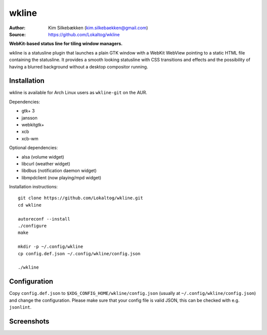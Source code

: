 wkline
======

:Author: Kim Silkebækken (kim.silkebaekken@gmail.com)
:Source: https://github.com/Lokaltog/wkline

**WebKit-based status line for tiling window managers.**

wkline is a statusline plugin that launches a plain GTK window with a WebKit WebView
pointing to a static HTML file containing the statusline. It provides a smooth
looking statusline with CSS transitions and effects and the possibility of having a
blurred background without a desktop compositor running.

Installation
------------

wkline is available for Arch Linux users as ``wkline-git`` on the AUR.

Dependencies:

* gtk+ 3
* jansson
* webkitgtk+
* xcb
* xcb-wm

Optional dependencies:

* alsa (volume widget)
* libcurl (weather widget)
* libdbus (notification daemon widget)
* libmpdclient (now playing/mpd widget)

Installation instructions::

  git clone https://github.com/Lokaltog/wkline.git
  cd wkline

  autoreconf --install
  ./configure
  make

  mkdir -p ~/.config/wkline
  cp config.def.json ~/.config/wkline/config.json

  ./wkline

Configuration
-------------

Copy ``config.def.json`` to ``$XDG_CONFIG_HOME/wkline/config.json`` (usually at
``~/.config/wkline/config.json``) and change the configuration. Please make sure that
your config file is valid JSON, this can be checked with e.g. ``jsonlint``.

Screenshots
-----------

.. image:: http://i.imgur.com/tWGCVze.gif
   :alt: Notification demo

.. image:: http://i.imgur.com/bIjz45R.gif
   :alt: Notification demo

.. image:: http://i.imgur.com/CdtPSJi.png
   :alt: Test script screenshot

.. image:: http://i.imgur.com/qkZjKw6.png
   :alt: Concept screenshot

.. image:: http://i.imgur.com/whgqRGH.png
   :alt: Concept screenshot

.. image:: http://i.imgur.com/gpEKgyS.png
   :alt: Concept screenshot
